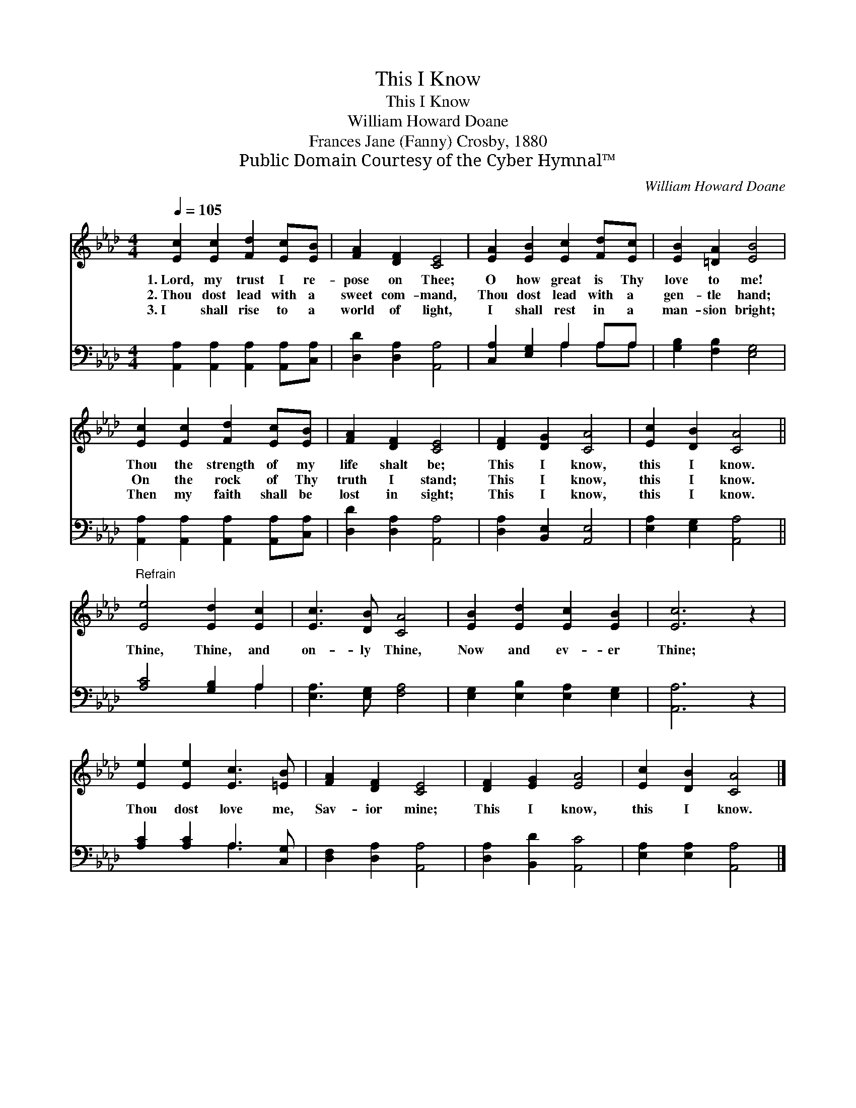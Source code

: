 X:1
T:This I Know
T:This I Know
T:William Howard Doane
T:Frances Jane (Fanny) Crosby, 1880
T:Public Domain Courtesy of the Cyber Hymnal™
C:William Howard Doane
Z:Public Domain
Z:Courtesy of the Cyber Hymnal™
%%score 1 ( 2 3 )
L:1/8
Q:1/4=105
M:4/4
K:Ab
V:1 treble 
V:2 bass 
V:3 bass 
V:1
 [Ec]2 [Ec]2 [Fd]2 [Ec][EB] | [FA]2 [DF]2 [CE]4 | [EA]2 [EB]2 [Ec]2 [Fd][Ec] | [EB]2 [=DA]2 [EB]4 | %4
w: 1.~Lord, my trust I re-|pose on Thee;|O how great is Thy|love to me!|
w: 2.~Thou dost lead with a|sweet com- mand,|Thou dost lead with a|gen- tle hand;|
w: 3.~I shall rise to a|world of light,|I shall rest in a|man- sion bright;|
 [Ec]2 [Ec]2 [Fd]2 [Ec][EB] | [FA]2 [DF]2 [CE]4 | [DF]2 [DG]2 [CA]4 | [Ec]2 [DB]2 [CA]4 || %8
w: Thou the strength of my|life shalt be;|This I know,|this I know.|
w: On the rock of Thy|truth I stand;|This I know,|this I know.|
w: Then my faith shall be|lost in sight;|This I know,|this I know.|
"^Refrain" [Ee]4 [Ed]2 [Ec]2 | [Ec]3 [DB] [CA]4 | [EB]2 [Ed]2 [Ec]2 [EB]2 | [Ec]6 z2 | %12
w: ||||
w: Thine, Thine, and|on- ly Thine,|Now and ev- er|Thine;|
w: ||||
 [Ee]2 [Ee]2 [Ec]3 [=EB] | [FA]2 [DF]2 [CE]4 | [DF]2 [EG]2 [EA]4 | [Ec]2 [DB]2 [CA]4 |] %16
w: ||||
w: Thou dost love me,|Sav- ior mine;|This I know,|this I know.|
w: ||||
V:2
 [A,,A,]2 [A,,A,]2 [A,,A,]2 [A,,A,][C,A,] | [D,D]2 [D,A,]2 [A,,A,]4 | [C,A,]2 [E,G,]2 A,2 A,A, | %3
 [G,B,]2 [F,B,]2 [E,G,]4 | [A,,A,]2 [A,,A,]2 [A,,A,]2 [A,,A,][C,A,] | [D,D]2 [D,A,]2 [A,,A,]4 | %6
 [D,A,]2 [B,,E,]2 [A,,E,]4 | [E,A,]2 [E,G,]2 [A,,A,]4 || [A,C]4 [G,B,]2 A,2 | %9
 [E,A,]3 [E,G,] [F,A,]4 | [E,G,]2 [E,B,]2 [E,A,]2 [E,G,]2 | [A,,A,]6 z2 | %12
 [A,C]2 [A,C]2 A,3 [C,G,] | [D,F,]2 [D,A,]2 [A,,A,]4 | [D,A,]2 [B,,D]2 [A,,C]4 | %15
 [E,A,]2 [E,A,]2 [A,,A,]4 |] %16
V:3
 x8 | x8 | x4 A,2 A,A, | x8 | x8 | x8 | x8 | x8 || x6 A,2 | x8 | x8 | x8 | x4 A,3 x | x8 | x8 | %15
 x8 |] %16

